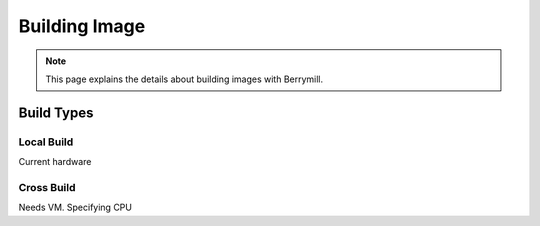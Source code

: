 Building Image
==============

.. note::
    This page explains the details about building images with Berrymill.

Build Types
-----------

Local Build
^^^^^^^^^^^

Current hardware

Cross Build
^^^^^^^^^^^

Needs VM. Specifying CPU
